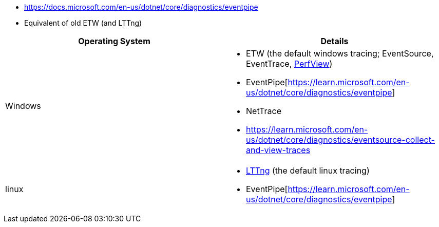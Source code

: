 - https://docs.microsoft.com/en-us/dotnet/core/diagnostics/eventpipe
  - Equivalent of old ETW (and LTTng)


|===
| Operating System | Details


| Windows
a| * ETW (the default windows tracing; EventSource, EventTrace, https://github.com/microsoft/perfview[PerfView])
* EventPipe[https://learn.microsoft.com/en-us/dotnet/core/diagnostics/eventpipe]
* NetTrace
* https://learn.microsoft.com/en-us/dotnet/core/diagnostics/eventsource-collect-and-view-traces

| linux
a| * https://en.wikipedia.org/wiki/LTTng[LTTng] (the default linux tracing)
* EventPipe[https://learn.microsoft.com/en-us/dotnet/core/diagnostics/eventpipe]

|===
